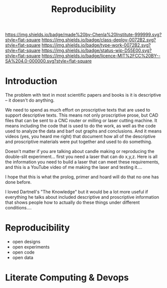 #   -*- mode: org; fill-column: 60 -*-
#+TITLE: Reproducibility
#+STARTUP: showall
#+TOC: headlines 4
#+PROPERTY: filename
  :PROPERTIES:
  :CUSTOM_ID: 
  :Name:      /home/deerpig/proj/chenla/deploy/deploy-reproducibility.org
  :Created:   2017-04-23T13:31@Prek Leap (11.642600N-104.919210W)
  :ID:        b1aacfaf-0a3c-4f38-8ce7-fcd0a14202d9
  :VER:       551632367.266180973
  :GEO:       48P-491193-1287029-15
  :BXID:      proj:JLR4-8318
  :Class:     deploy
  :Type:      work
  :Status:    wip 
  :Licence:   MIT/CC BY-SA 4.0
  :END:

[[https://img.shields.io/badge/made%20by-Chenla%20Institute-999999.svg?style=flat-square]] 
[[https://img.shields.io/badge/class-deploy-0072B2.svg?style=flat-square]]
[[https://img.shields.io/badge/type-work-0072B2.svg?style=flat-square]]
[[https://img.shields.io/badge/status-wip-D55E00.svg?style=flat-square]]
[[https://img.shields.io/badge/licence-MIT%2FCC%20BY--SA%204.0-000000.svg?style=flat-square]]


* Introduction

The problem with text in most scientific papers and books is it is
descriptive -- it doesn't do anything.

We need to spend as much effort on proscriptive texts that are used to
support descriptive texts.  This means not only proscriptive prose,
but CAD files that can be sent to a CNC router or milling or laser
cutting machine.  It means including the code that is used to do the
work, as well as the code used to analyze the data and barf out graphs
and conclusions.  And it means videos (yes, you heard me right) that
document how all of the descriptive and proscriptive materials were
put together and used to do something.

Doesn't matter if you are talking about candle making or reproducing
the double-slit experiment...  first you need a laser that can do
x,y,z.  Here is all the information you need to build a laser that can
meet these requirements, and this is a YouTube video of me making the
laser and testing it....

I hope that this is what the prolog, primer and hoard will do that no
one has done before.

I loved Dartnell's "The Knowledge" but it would be a lot more useful
if everything he talks about included descriptive and proscriptive
information that shows people how to actually do these things under
different conditions....



* Reproducibility

 - open designs
 - open experiments
 - open code
 - open data

* Literate Computing & Devops
